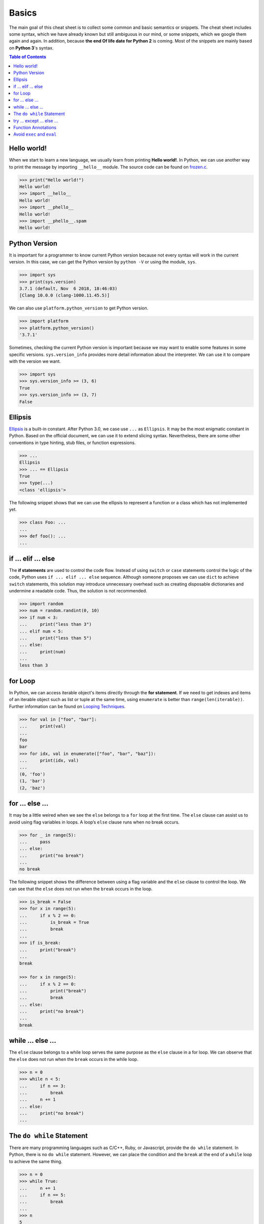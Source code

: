 .. meta::
    :description lang=en: Collect useful snippets of Python
    :keywords: Python, Python Cheat Sheet

======
Basics
======

The main goal of this cheat sheet is to collect some common and basic semantics
or snippets. The cheat sheet includes some syntax, which we have already known
but still ambiguous in our mind, or some snippets, which we google them again
and again. In addition, because **the end Of life date for Python 2** is coming.
Most of the snippets are mainly based on **Python 3**'s syntax.


.. contents:: Table of Contents
    :backlinks: none

Hello world!
------------

When we start to learn a new language, we usually learn from printing
**Hello world!**. In Python, we can use another way to print the  message by
importing ``__hello__`` module.  The source code can be found on
`frozen.c <https://github.com/python/cpython/blob/master/Python/frozen.c>`_.

.. code-block:: python

    >>> print("Hello world!")
    Hello world!
    >>> import __hello__
    Hello world!
    >>> import __phello__
    Hello world!
    >>> import __phello__.spam
    Hello world!


Python Version
--------------

It is important for a programmer to know current Python version because
not every syntax will work in the current version. In this case, we can get the
Python version by ``python -V`` or using the module, ``sys``.

.. code-block:: python

    >>> import sys
    >>> print(sys.version)
    3.7.1 (default, Nov  6 2018, 18:46:03)
    [Clang 10.0.0 (clang-1000.11.45.5)]

We can also use ``platform.python_version`` to get Python version.

.. code-block:: python

    >>> import platform
    >>> platform.python_version()
    '3.7.1'

Sometimes, checking the current Python version is important because we may want
to enable some features in some specific versions. ``sys.version_info`` provides more
detail information about the interpreter. We can use it to compare with the
version we want.

.. code-block:: python

    >>> import sys
    >>> sys.version_info >= (3, 6)
    True
    >>> sys.version_info >= (3, 7)
    False

Ellipsis
--------

`Ellipsis <https://docs.python.org/3/library/constants.html#Ellipsis>`_ is a
built-in constant. After Python 3.0, we case use ``...`` as ``Ellipsis``. It
may be the most enigmatic constant in Python. Based on the official document,
we can use it to extend slicing syntax. Nevertheless, there are some other
conventions in type hinting, stub files, or function expressions.

.. code-block:: python

    >>> ...
    Ellipsis
    >>> ... == Ellipsis
    True
    >>> type(...)
    <class 'ellipsis'>

The following snippet shows that we can use the ellipsis to represent a function
or a class which has not implemented yet.

.. code-block:: python

    >>> class Foo: ...
    ...
    >>> def foo(): ...
    ...

if ... elif ... else
--------------------

The **if statements** are used to control the code flow. Instead of using
``switch`` or ``case`` statements control the logic of the code, Python uses
``if ... elif ... else`` sequence. Although someone proposes we can use
``dict`` to achieve ``switch`` statements, this solution may introduce
unnecessary overhead such as creating disposable dictionaries and undermine
a readable code. Thus, the solution is not recommended.

.. code-block:: python

    >>> import random
    >>> num = random.randint(0, 10)
    >>> if num < 3:
    ...     print("less than 3")
    ... elif num < 5:
    ...     print("less than 5")
    ... else:
    ...     print(num)
    ...
    less than 3

for Loop
--------

In Python, we can access iterable object's items directly through the
**for statement**. If we need to get indexes and items of an iterable object
such as list or tuple at the same time, using ``enumerate`` is better than
``range(len(iterable))``. Further information can be found on
`Looping Techniques <https://docs.python.org/3/tutorial/datastructures.html#looping-techniques>`_.

.. code-block:: python

    >>> for val in ["foo", "bar"]:
    ...     print(val)
    ...
    foo
    bar
    >>> for idx, val in enumerate(["foo", "bar", "baz"]):
    ...     print(idx, val)
    ...
    (0, 'foo')
    (1, 'bar')
    (2, 'baz')

for ... else ...
----------------

It may be a little weired when we see the ``else`` belongs to a ``for`` loop at
the first time. The ``else`` clause can assist us to avoid using flag
variables in loops. A loop’s ``else`` clause runs when no break occurs.

.. code-block:: python

    >>> for _ in range(5):
    ...     pass
    ... else:
    ...     print("no break")
    ...
    no break

The following snippet shows the difference between using a flag variable and
the ``else`` clause to control the loop. We can see that the ``else`` does not
run when the ``break`` occurs in the loop.

.. code-block:: python

    >>> is_break = False
    >>> for x in range(5):
    ...     if x % 2 == 0:
    ...         is_break = True
    ...         break
    ...
    >>> if is_break:
    ...     print("break")
    ...
    break

    >>> for x in range(5):
    ...     if x % 2 == 0:
    ...         print("break")
    ...         break
    ... else:
    ...     print("no break")
    ...
    break

while ... else ...
------------------

The ``else`` clause belongs to a while loop serves the same purpose as the
``else`` clause in a for loop. We can observe that the ``else`` does not run
when the ``break`` occurs in the while loop.

.. code-block:: python

    >>> n = 0
    >>> while n < 5:
    ...     if n == 3:
    ...         break
    ...     n += 1
    ... else:
    ...     print("no break")
    ...

The ``do while`` Statement
--------------------------

There are many programming languages such as C/C++, Ruby, or Javascript,
provide the ``do while`` statement. In Python, there is no ``do while``
statement. However, we can place the condition and the ``break`` at the end of
a ``while`` loop to achieve the same thing.

.. code-block:: python

    >>> n = 0
    >>> while True:
    ...     n += 1
    ...     if n == 5:
    ...         break
    ...
    >>> n
    5

try ... except ... else ...
---------------------------

Most of the time, we handle errors in ``except`` clause and clean up resources
in ``finally`` clause. Interestingly, the ``try`` statement also provides an
``else`` clause for us to avoid catching an exception which was raised by the
code that should not be protected by ``try ... except``. The ``else`` clause
runs when no exception occurs between ``try`` and ``except``.

.. code-block:: python

    >>> try:
    ...     print("No exception")
    ... except:
    ...     pass
    ... else:
    ...     print("Success")
    ...
    No exception
    Success

Function Annotations
--------------------

Instead of writing string documents in functions to hint the type of parameters
and return values, we can denote types by **function annotations**. Function annotations
which the details can be found on PEP `3017 <https://www.python.org/dev/peps/pep-3107>`_
and PEP `484 <https://www.python.org/dev/peps/pep-0484/>`_ were introduced in
Python 3.0. They are an **optional** feature in **Python 3**. Using function
annotations will lose compatibility in **Python 2**. We can solve this issue
by stub files. In addition, we can do static type checking through
`mypy <http://mypy-lang.org/>`_.

.. code-block:: python

    >>> def fib(n: int) -> int:
    ...     a, b = 0, 1
    ...     for _ in range(n):
    ...         b, a = a + b, b
    ...     return a
    ...
    >>> fib(10)
    55

Avoid ``exec`` and ``eval``
---------------------------

The following snippet shows how to use the built-in function ``exec``. Yet,
using ``exec`` and ``eval`` are not recommended because of some security issues
and unreadable code for a human. Further reading can be found on
`Be careful with exec and eval in Python <http://lucumr.pocoo.org/2011/2/1/exec-in-python/>`_
and `Eval really is dangerous <Eval really is dangerous>`_


.. code-block:: python

    >>> py = '''
    ... def fib(n):
    ...     a, b = 0, 1
    ...     for _ in range(n):
    ...         b, a = b + a, b
    ...     return a
    ... print(fib(10))
    ... '''
    >>> exec(py, globals(), locals())
    55
